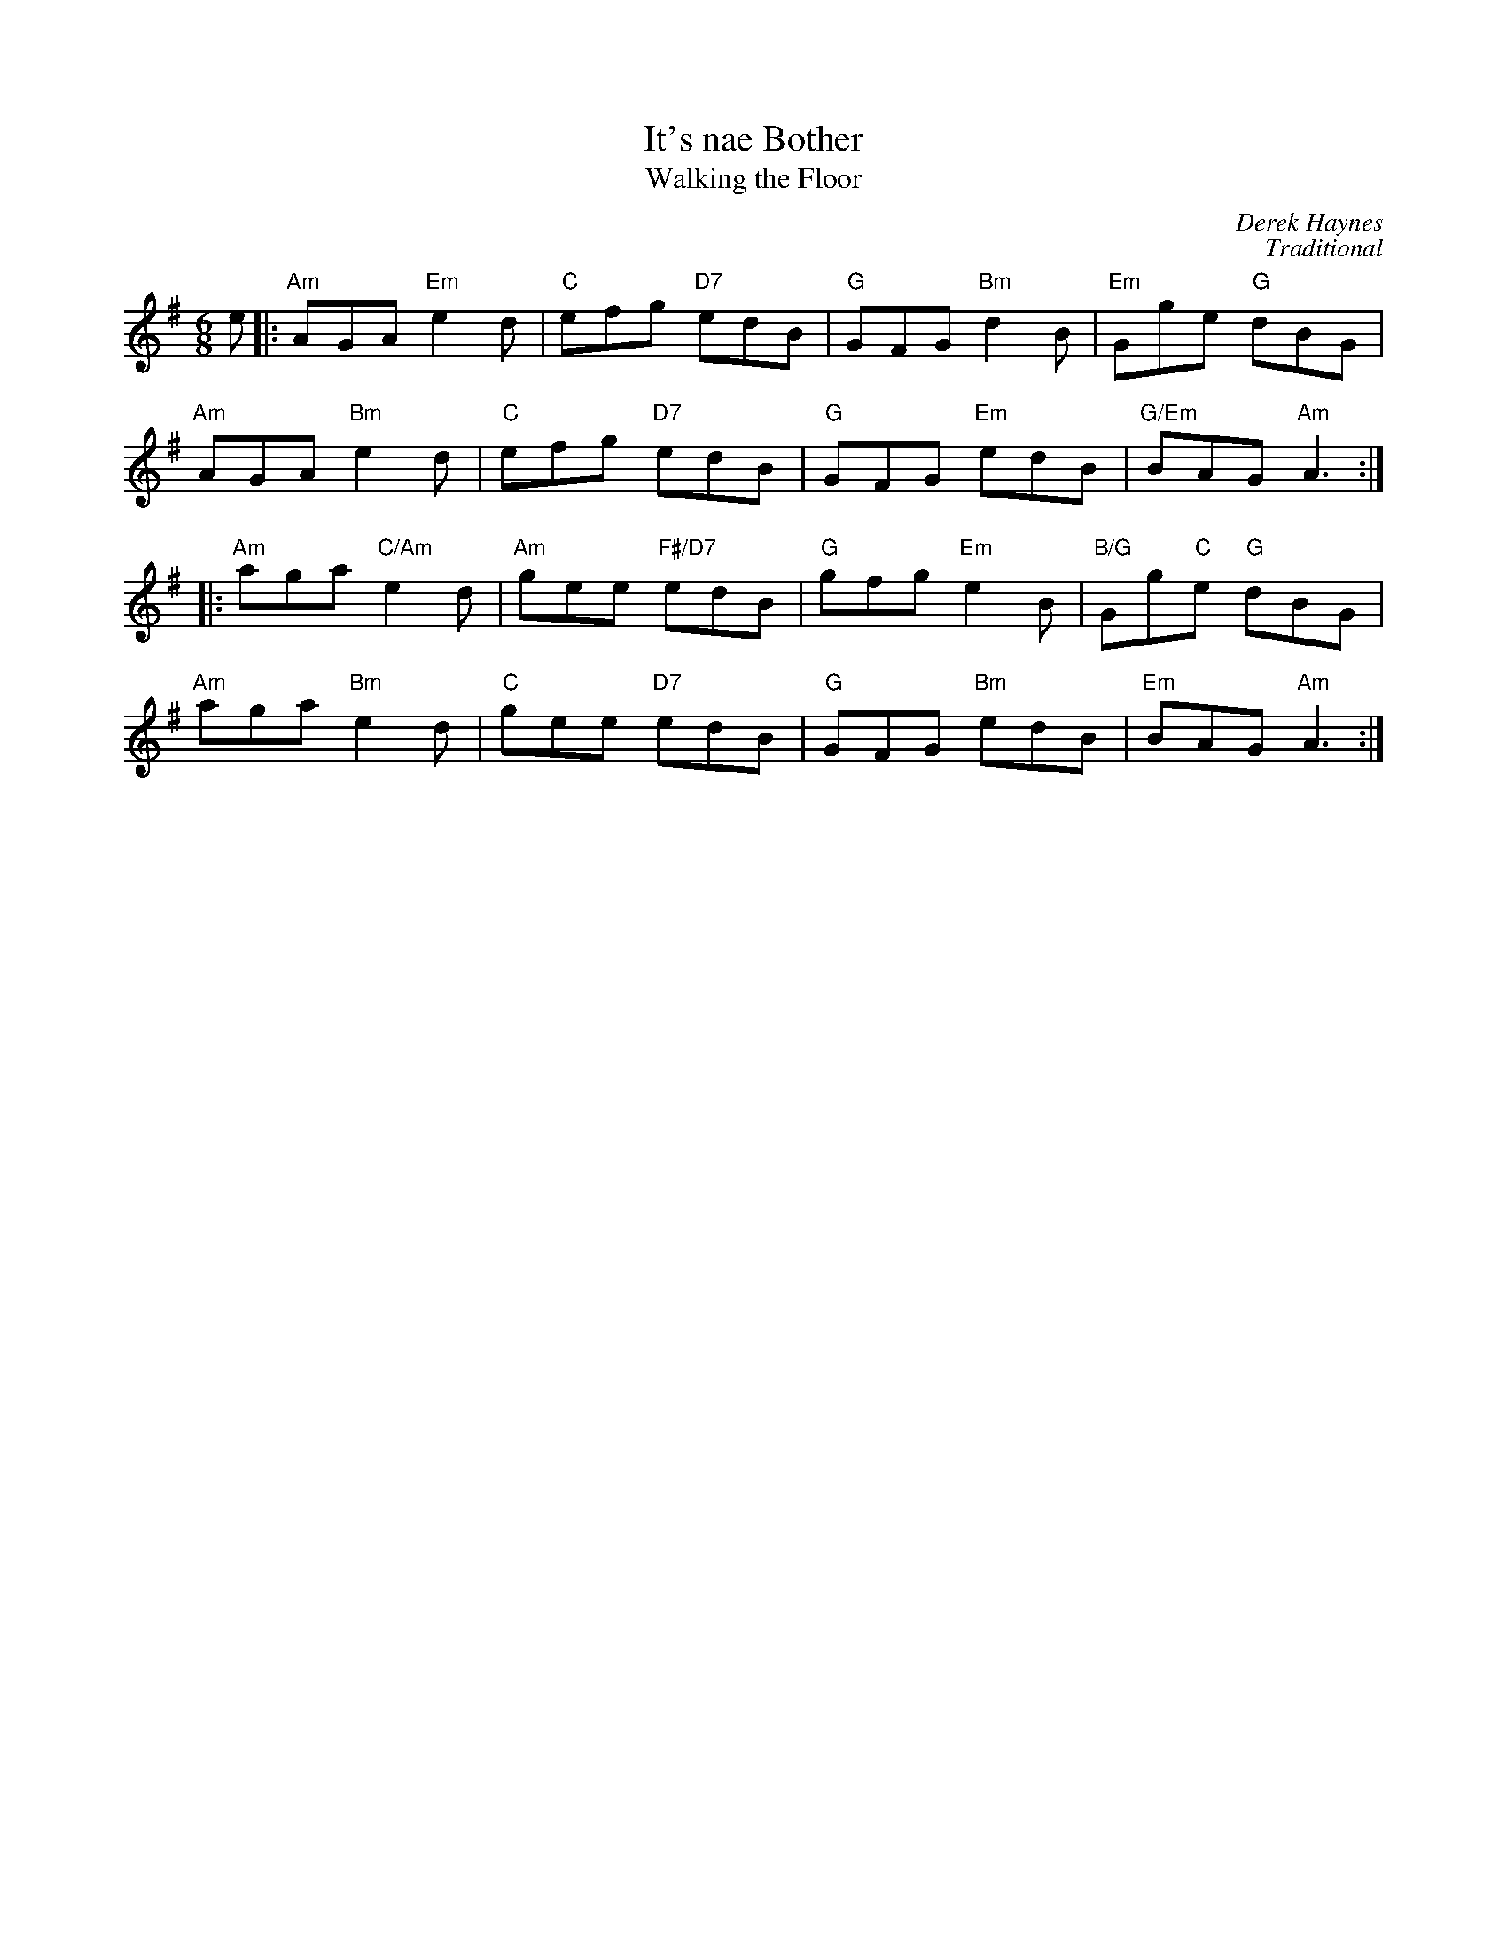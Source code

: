 X:13
T:It's nae Bother
C:Derek Haynes
%
T:Walking the Floor
C:Traditional
R:jig
N:Suggested tune for It's nae Bother
B:RSCDS "A Second Book of Graded Scottish Country Dances" (Graded 2) p.27 #13
Z:2011 John Chambers <jc:trillian.mit.edu>
M:6/8
L:1/8
K:Ador
e |:\
"Am"AGA "Em"e2d | "C"efg "D7"edB | "G"GFG "Bm"d2B | "Em"Gge "G"dBG |
"Am"AGA "Bm"e2d | "C"efg "D7"edB | "G"GFG "Em"edB | "G/Em"BAG "Am"A3 :|
|:\
"Am"aga "C/Am"e2d | "Am"gee "F#/D7"edB | "G"gfg "Em"e2B | "B/G"Gg"C"e  "G"dBG |
"Am"aga "Bm"e2d | "C"gee "D7"edB | "G"GFG "Bm"edB | "Em"BAG "Am"A3 :|
